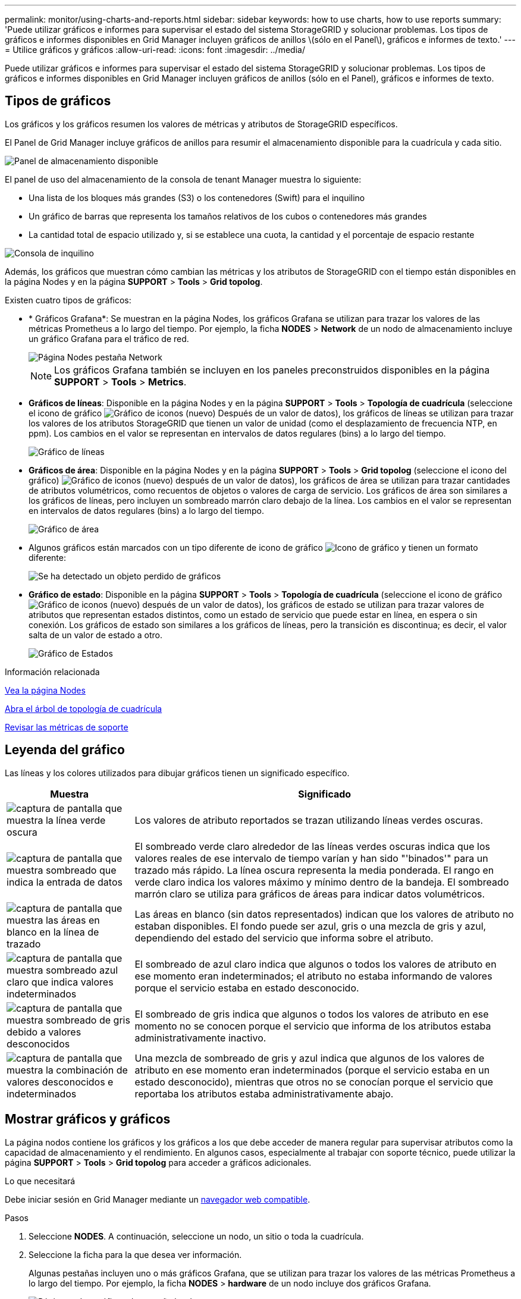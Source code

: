 ---
permalink: monitor/using-charts-and-reports.html 
sidebar: sidebar 
keywords: how to use charts, how to use reports 
summary: 'Puede utilizar gráficos e informes para supervisar el estado del sistema StorageGRID y solucionar problemas. Los tipos de gráficos e informes disponibles en Grid Manager incluyen gráficos de anillos \(sólo en el Panel\), gráficos e informes de texto.' 
---
= Utilice gráficos y gráficos
:allow-uri-read: 
:icons: font
:imagesdir: ../media/


[role="lead"]
Puede utilizar gráficos e informes para supervisar el estado del sistema StorageGRID y solucionar problemas. Los tipos de gráficos e informes disponibles en Grid Manager incluyen gráficos de anillos (sólo en el Panel), gráficos e informes de texto.



== Tipos de gráficos

Los gráficos y los gráficos resumen los valores de métricas y atributos de StorageGRID específicos.

El Panel de Grid Manager incluye gráficos de anillos para resumir el almacenamiento disponible para la cuadrícula y cada sitio.

image::../media/dashboard_available_storage_panel.png[Panel de almacenamiento disponible]

El panel de uso del almacenamiento de la consola de tenant Manager muestra lo siguiente:

* Una lista de los bloques más grandes (S3) o los contenedores (Swift) para el inquilino
* Un gráfico de barras que representa los tamaños relativos de los cubos o contenedores más grandes
* La cantidad total de espacio utilizado y, si se establece una cuota, la cantidad y el porcentaje de espacio restante


image::../media/tenant_dashboard_with_buckets.png[Consola de inquilino]

Además, los gráficos que muestran cómo cambian las métricas y los atributos de StorageGRID con el tiempo están disponibles en la página Nodes y en la página *SUPPORT* > *Tools* > *Grid topolog*.

Existen cuatro tipos de gráficos:

* * Gráficos Grafana*: Se muestran en la página Nodes, los gráficos Grafana se utilizan para trazar los valores de las métricas Prometheus a lo largo del tiempo. Por ejemplo, la ficha *NODES* > *Network* de un nodo de almacenamiento incluye un gráfico Grafana para el tráfico de red.
+
image::../media/nodes_page_network_tab.png[Página Nodes pestaña Network]

+

NOTE: Los gráficos Grafana también se incluyen en los paneles preconstruidos disponibles en la página *SUPPORT* > *Tools* > *Metrics*.

* *Gráficos de líneas*: Disponible en la página Nodes y en la página *SUPPORT* > *Tools* > *Topología de cuadrícula* (seleccione el icono de gráfico image:../media/icon_chart_new_for_11_5.png["Gráfico de iconos (nuevo)"] Después de un valor de datos), los gráficos de líneas se utilizan para trazar los valores de los atributos StorageGRID que tienen un valor de unidad (como el desplazamiento de frecuencia NTP, en ppm). Los cambios en el valor se representan en intervalos de datos regulares (bins) a lo largo del tiempo.
+
image::../media/line_graph.gif[Gráfico de líneas]

* *Gráficos de área*: Disponible en la página Nodes y en la página *SUPPORT* > *Tools* > *Grid topolog* (seleccione el icono del gráfico) image:../media/icon_chart_new_for_11_5.png["Gráfico de iconos (nuevo)"] después de un valor de datos), los gráficos de área se utilizan para trazar cantidades de atributos volumétricos, como recuentos de objetos o valores de carga de servicio. Los gráficos de área son similares a los gráficos de líneas, pero incluyen un sombreado marrón claro debajo de la línea. Los cambios en el valor se representan en intervalos de datos regulares (bins) a lo largo del tiempo.
+
image::../media/area_graph.gif[Gráfico de área]

* Algunos gráficos están marcados con un tipo diferente de icono de gráfico image:../media/icon_chart_new_for_11_5.png["Icono de gráfico"] y tienen un formato diferente:
+
image::../media/charts_lost_object_detected.png[Se ha detectado un objeto perdido de gráficos]

* *Gráfico de estado*: Disponible en la página *SUPPORT* > *Tools* > *Topología de cuadrícula* (seleccione el icono de gráfico image:../media/icon_chart_new_for_11_5.png["Gráfico de iconos (nuevo)"] después de un valor de datos), los gráficos de estado se utilizan para trazar valores de atributos que representan estados distintos, como un estado de servicio que puede estar en línea, en espera o sin conexión. Los gráficos de estado son similares a los gráficos de líneas, pero la transición es discontinua; es decir, el valor salta de un valor de estado a otro.
+
image::../media/state_graph.gif[Gráfico de Estados]



.Información relacionada
xref:viewing-nodes-page.adoc[Vea la página Nodes]

xref:viewing-grid-topology-tree.adoc[Abra el árbol de topología de cuadrícula]

xref:reviewing-support-metrics.adoc[Revisar las métricas de soporte]



== Leyenda del gráfico

Las líneas y los colores utilizados para dibujar gráficos tienen un significado específico.

[cols="1a,3a"]
|===
| Muestra | Significado 


 a| 
image:../media/dark_green_chart_line.gif["captura de pantalla que muestra la línea verde oscura"]
 a| 
Los valores de atributo reportados se trazan utilizando líneas verdes oscuras.



 a| 
image:../media/light_green_chart_line.gif["captura de pantalla que muestra sombreado que indica la entrada de datos"]
 a| 
El sombreado verde claro alrededor de las líneas verdes oscuras indica que los valores reales de ese intervalo de tiempo varían y han sido "'binados'" para un trazado más rápido. La línea oscura representa la media ponderada. El rango en verde claro indica los valores máximo y mínimo dentro de la bandeja. El sombreado marrón claro se utiliza para gráficos de áreas para indicar datos volumétricos.



 a| 
image:../media/no_data_plotted_chart.gif["captura de pantalla que muestra las áreas en blanco en la línea de trazado"]
 a| 
Las áreas en blanco (sin datos representados) indican que los valores de atributo no estaban disponibles. El fondo puede ser azul, gris o una mezcla de gris y azul, dependiendo del estado del servicio que informa sobre el atributo.



 a| 
image:../media/light_blue_chart_shading.gif["captura de pantalla que muestra sombreado azul claro que indica valores indeterminados"]
 a| 
El sombreado de azul claro indica que algunos o todos los valores de atributo en ese momento eran indeterminados; el atributo no estaba informando de valores porque el servicio estaba en estado desconocido.



 a| 
image:../media/gray_chart_shading.gif["captura de pantalla que muestra sombreado de gris debido a valores desconocidos"]
 a| 
El sombreado de gris indica que algunos o todos los valores de atributo en ese momento no se conocen porque el servicio que informa de los atributos estaba administrativamente inactivo.



 a| 
image:../media/gray_blue_chart_shading.gif["captura de pantalla que muestra la combinación de valores desconocidos e indeterminados"]
 a| 
Una mezcla de sombreado de gris y azul indica que algunos de los valores de atributo en ese momento eran indeterminados (porque el servicio estaba en un estado desconocido), mientras que otros no se conocían porque el servicio que reportaba los atributos estaba administrativamente abajo.

|===


== Mostrar gráficos y gráficos

La página nodos contiene los gráficos y los gráficos a los que debe acceder de manera regular para supervisar atributos como la capacidad de almacenamiento y el rendimiento. En algunos casos, especialmente al trabajar con soporte técnico, puede utilizar la página *SUPPORT* > *Tools* > *Grid topolog* para acceder a gráficos adicionales.

.Lo que necesitará
Debe iniciar sesión en Grid Manager mediante un xref:../admin/web-browser-requirements.adoc[navegador web compatible].

.Pasos
. Seleccione *NODES*. A continuación, seleccione un nodo, un sitio o toda la cuadrícula.
. Seleccione la ficha para la que desea ver información.
+
Algunas pestañas incluyen uno o más gráficos Grafana, que se utilizan para trazar los valores de las métricas Prometheus a lo largo del tiempo. Por ejemplo, la ficha *NODES* > *hardware* de un nodo incluye dos gráficos Grafana.

+
image::../media/nodes_page_hardware_tab_graphs.png[Página nodos gráficos de pestaña hardware]

. De manera opcional, pase el cursor sobre el gráfico para ver valores más detallados de un momento específico.
+
image::../media/nodes_page_memory_usage_details.png[Detalles de uso de la memoria de la página Nodes]

. Según sea necesario, a menudo puede mostrar un gráfico para un atributo o métrica específicos. En la tabla de la página Nodes, seleccione el icono del gráfico image:../media/icon_chart_new_for_11_5.png["Icono de gráfico"] a la derecha del nombre del atributo.
+

NOTE: Los gráficos no están disponibles para todas las métricas y atributos.

+
*Ejemplo 1*: En la ficha objetos de un nodo de almacenamiento, puede seleccionar el icono del gráfico image:../media/icon_chart_new_for_11_5.png["Icono de gráfico"] Para ver el número total de consultas correctas del almacén de metadatos para el nodo de almacenamiento.

+
image::../media/nodes_page_objects_successful_metadata_queries.png[Consultas de metadatos correctas]

+
image::../media/nodes_page-objects_chart_successful_metadata_queries.png[Traza consultas de metadatos correctas]

+
*Ejemplo 2*: En la ficha objetos de un nodo de almacenamiento, puede seleccionar el icono del gráfico image:../media/icon_chart_new_for_11_5.png["Icono de gráfico"] Para ver el gráfico Grafana del número de objetos perdidos detectados con el tiempo.

+
image::../media/object_count_table.png[Tabla de recuento de objetos]

+
image::../media/charts_lost_object_detected.png[Se ha detectado un objeto perdido de gráficos]

. Para mostrar gráficos de atributos que no se muestran en la página nodo, seleccione *SUPPORT* > *Tools* > *Topología de cuadrícula*.
. Seleccione *_grid node_* > *_component o Service_* > *Descripción general* > *Principal*.
+
image::../media/nms_chart.gif[captura de pantalla descrita por el texto circundante]

. Seleccione el icono de gráfico image:../media/icon_chart_new_for_11_5.png["Icono de gráfico"] junto al atributo.
+
La pantalla cambia automáticamente a la página *Informes* > *gráficos*. El gráfico muestra los datos del atributo en el último día.





== Generar gráficos

Los gráficos muestran una representación gráfica de los valores de datos de atributos. Puede generar informes en el sitio de un centro de datos, en el nodo de grid, en el componente o en el servicio.

.Lo que necesitará
* Debe iniciar sesión en Grid Manager mediante un xref:../admin/web-browser-requirements.adoc[navegador web compatible].
* Debe tener permisos de acceso específicos.


.Pasos
. Seleccione *SUPPORT* > *Tools* > *Topología de cuadrícula*.
. Seleccione *_grid node_* > *_component o Service_* > *Reports* > *Charts*.
. Seleccione el atributo sobre el que desea informar en la lista desplegable *atributo*.
. Para forzar el inicio del eje y a cero, desactive la casilla de verificación *escala vertical*.
. Para mostrar valores con precisión completa, active la casilla de verificación *datos sin procesar* o redondear valores a un máximo de tres posiciones decimales (por ejemplo, para los atributos informados como porcentajes), desactive la casilla de verificación *datos sin procesar*.
. Seleccione el período de tiempo que desea generar el informe en la lista desplegable *Consulta rápida*.
+
Seleccione la opción Consulta personalizada para seleccionar un intervalo de tiempo específico.

+
El gráfico aparece después de unos momentos. Deje varios minutos para tabulación de intervalos de tiempo largos.

. Si ha seleccionado Consulta personalizada, personalice el período de tiempo del gráfico introduciendo *Fecha de inicio* y *Fecha de finalización*.
+
Utilice el formato `_YYYY/MM/DDHH:MM:SS_` en hora local. Se requieren ceros a la izquierda para que coincidan con el formato. Por ejemplo, 2017/4/6 7:30:00 falla en la validación. El formato correcto es: 2017/04/06 07:30:00.

. Seleccione *Actualizar*.
+
Un gráfico se genera después de unos segundos. Deje varios minutos para tabulación de intervalos de tiempo largos. Según el tiempo establecido para la consulta, se muestra un informe de texto sin procesar o un informe de texto agregado.


